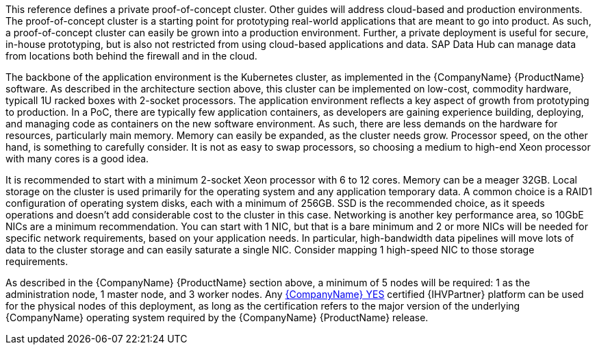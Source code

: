 This reference defines a private proof-of-concept cluster.  Other guides will address cloud-based and production environments.  The proof-of-concept cluster is a starting point for prototyping real-world applications that are meant to go into product.  As such, a proof-of-concept cluster can easily be grown into a production environment.  Further, a private deployment is useful for secure, in-house prototyping, but is also not restricted from using cloud-based applications and data.  SAP Data Hub can manage data from locations both behind the firewall and in the cloud.

The backbone of the application environment is the Kubernetes cluster, as implemented in the {CompanyName} {ProductName} software.  As described in the architecture section above, this cluster can be implemented on low-cost, commodity hardware, typicall 1U racked boxes with 2-socket processors.  The application environment reflects a key aspect of growth from prototyping to production.  In a PoC, there are typically few application containers, as developers are gaining experience building, deploying, and managing code as containers on the new software environment.  As such, there are less demands on the hardware for resources, particularly main memory.  Memory can easily be expanded, as the cluster needs grow.  Processor speed, on the other hand, is something to carefully consider.  It is not as easy to swap processors, so choosing a medium to high-end Xeon processor with many cores is a good idea.

It is recommended to start with a minimum 2-socket Xeon processor with 6 to 12 cores.  Memory can be a meager 32GB.  Local storage on the cluster is used primarily for the operating system and any application temporary data.  A common choice is a RAID1 configuration of operating system disks, each with a minimum of 256GB.  SSD is the recommended choice, as it speeds operations and doesn't add considerable cost to the cluster in this case.  Networking is another key performance area, so 10GbE NICs are a minimum recommendation.  You can start with 1 NIC, but that is a bare minimum and 2 or more NICs will be needed for specific network requirements, based on your application needs.  In particular, high-bandwidth data pipelines will move lots of data to the cluster storage and can easily saturate a single NIC.  Consider mapping 1 high-speed NIC to those storage requirements.

As described in the {CompanyName} {ProductName} section above, a minimum of 5 nodes will be required: 1 as the administration node, 1 master node, and 3 worker nodes.  Any https://www.suse.com/yessearch/[{CompanyName} YES] certified {IHVPartner} platform can be used for the physical nodes of this deployment, as long as the certification refers to the major version of the underlying {CompanyName} operating system required by the {CompanyName} {ProductName} release.

